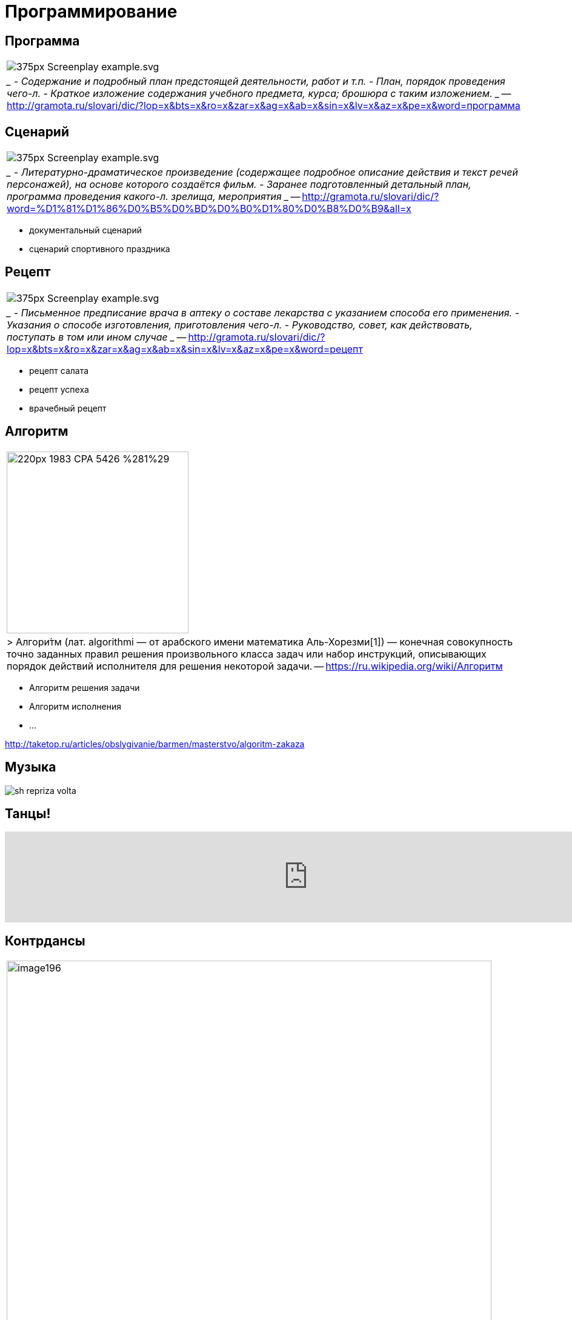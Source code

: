 # Программирование

## Программа 
[cols={2col}]
|===
|
image:https://upload.wikimedia.org/wikipedia/commons/thumb/8/8c/Screenplay_example.svg/375px-Screenplay_example.svg.png[]
|
____
- Содержание и подробный план предстоящей деятельности, работ и т.п.
- План, порядок проведения чего-л.
- Краткое изложение содержания учебного предмета, курса; брошюра с таким изложением. 
____
-- http://gramota.ru/slovari/dic/?lop=x&bts=x&ro=x&zar=x&ag=x&ab=x&sin=x&lv=x&az=x&pe=x&word=программа

|===


## Сценарий
[cols={2col}]
|===
|
image:https://upload.wikimedia.org/wikipedia/commons/thumb/8/8c/Screenplay_example.svg/375px-Screenplay_example.svg.png[]
|
____
- Литературно-драматическое произведение (содержащее подробное описание действия и текст речей персонажей), на основе которого создаётся фильм. 
- Заранее подготовленный детальный план, программа проведения какого-л. зрелища, мероприятия
____
-- http://gramota.ru/slovari/dic/?word=%D1%81%D1%86%D0%B5%D0%BD%D0%B0%D1%80%D0%B8%D0%B9&all=x

|===

- документальный сценарий
- сценарий спортивного праздника

## Рецепт
[cols={2col}]
|===
|
image:https://upload.wikimedia.org/wikipedia/commons/thumb/8/8c/Screenplay_example.svg/375px-Screenplay_example.svg.png[]
|
____
- Письменное предписание врача в аптеку о составе лекарства с указанием способа его применения.
- Указания о способе изготовления, приготовления чего-л.
- Руководство, совет, как действовать, поступать в том или ином случае
____
-- http://gramota.ru/slovari/dic/?lop=x&bts=x&ro=x&zar=x&ag=x&ab=x&sin=x&lv=x&az=x&pe=x&word=рецепт

|===


- рецепт салата
- рецепт успеха
- врачебный рецепт


## Алгоритм
[cols={2col}]
|===
|
image:https://upload.wikimedia.org/wikipedia/commons/thumb/1/11/1983_CPA_5426_%281%29.png/220px-1983_CPA_5426_%281%29.png[width=300]
| 
> Алгори́тм (лат. algorithmi — от арабского имени математика Аль-Хорезми[1]) — конечная совокупность точно заданных правил решения произвольного класса задач или набор инструкций, описывающих порядок действий исполнителя для решения некоторой задачи.
-- https://ru.wikipedia.org/wiki/Алгоритм
|===


- Алгоритм решения задачи
- Алгоритм исполнения 
- ...

http://taketop.ru/articles/obslygivanie/barmen/masterstvo/algoritm-zakaza

## Музыка

[.stretch]
image::https://www.music-theory.ru/images/sh_repriza_volta.png[]

## Танцы!

video::a0vpWR33UMw[youtube, width=1000]

## Контрдансы
[cols={2col}]
|===
|
image:https://konspekta.net/studopediainfo/baza3/37295954099.files/image196.jpg[width=800]

|
____
Первая фигура — 8 тактов

Начинают фигуру первая и третья пары. Вторая и четвертая пары остаются на своих местах. Дама первой пары, делая chassé , обходит даму второй пары, а затем кавалера второй пары. То же движение делает кавалер третьей пары, обходя кавалера второй пары, а затем даму второй пары. Проходя впереди них, он встает с правой стороны дамы второй пары. Одновременно исполняют те же движения и рисуют ту же фигуру дама и кавалер третьей пары. Образуются две линии.

Вторая фигура — 8 тактов

Танцующие берутся за руки и исполняют три chassé  и два pas levé вперед навстречу друг другу и тем же движением расходятся обратно.
____
-- https://studopedia.info/3-6423.html
|===
//TODO: найти нормальный источник

https://la-danse-1826.livejournal.com/2326.html

## Chassé
video::4B0pH7TL8Xc[youtube, width=1000]

## Лабанотация
- Рудольф Лабан (1879-1958), танцовщик и педагог
- со-создатель предтечи танца модерн — «экспрессивного танца».
- теоретик создал методику анализа движения (кинетография Лабана) и разработал собственную систему записи движений человеческого тела — лабанотацию, что сделало его одной из ключевых фигур современного танца.
https://ru.wikipedia.org/wiki/Лабан,_Рудольф_фон

[.stretch]
image::https://www.researchgate.net/profile/Minako_Nakamura/publication/242368833/figure/fig1/AS:298476031234049@1448173639249/Staff-notation-and-Labanotation.png[]

## 
